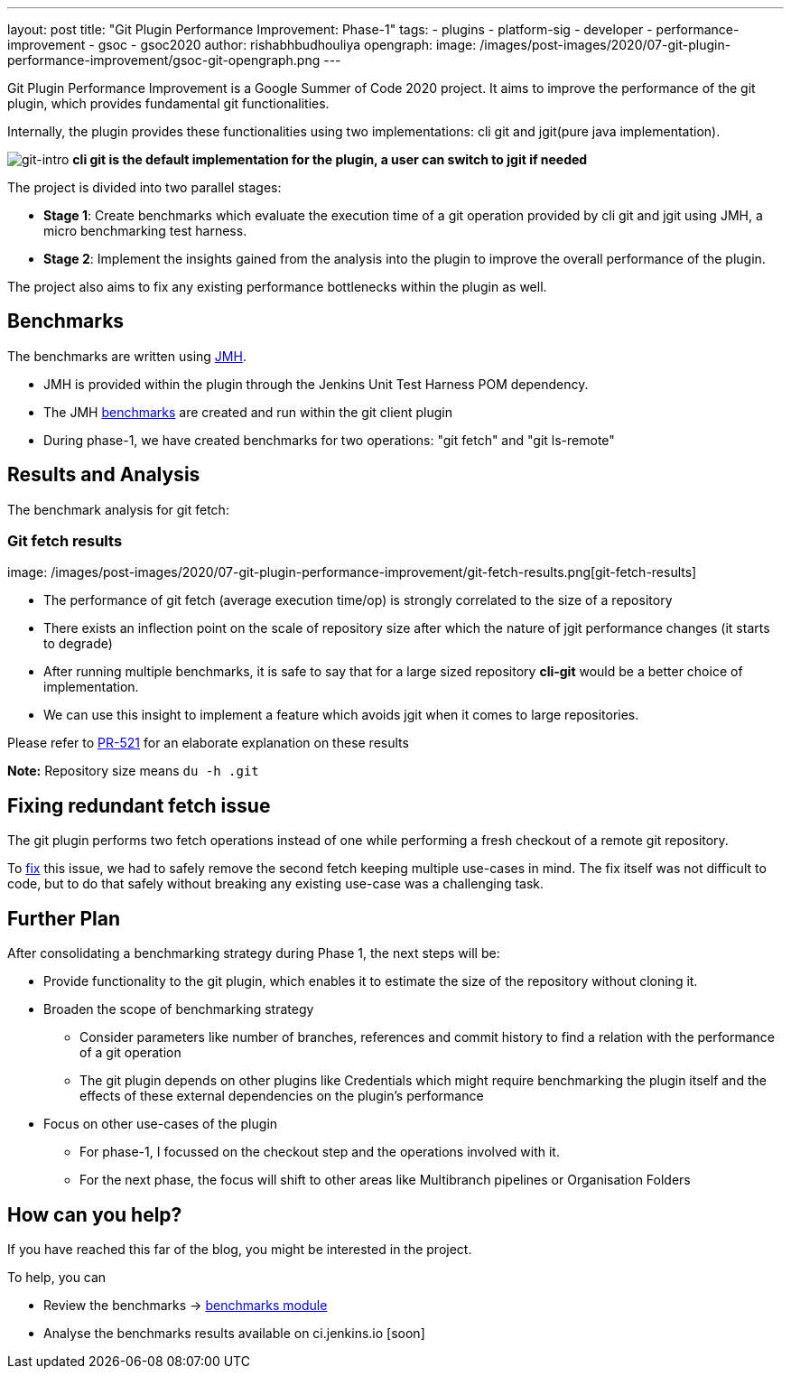 ---
layout: post
title: "Git Plugin Performance Improvement: Phase-1"
tags:
- plugins
- platform-sig
- developer
- performance-improvement
- gsoc
- gsoc2020
author: rishabhbudhouliya
opengraph:
  image: /images/post-images/2020/07-git-plugin-performance-improvement/gsoc-git-opengraph.png
---

Git Plugin Performance Improvement is a Google Summer of Code 2020 project.
It aims to improve the performance of the git plugin, which provides fundamental git functionalities.

Internally, the plugin provides these functionalities using two implementations: cli git and jgit(pure java implementation).


image:/images/post-images/2020/07-git-plugin-performance-improvement/git-intro.png[git-intro]
*cli git is the default implementation for the plugin, a user can switch to jgit if needed*

The project is divided into two parallel stages:

* *Stage 1*: Create benchmarks which evaluate the execution time of a git operation provided by cli git and jgit using JMH, a micro benchmarking test harness.
* *Stage 2*: Implement the insights gained from the analysis into the plugin to improve the overall performance of the plugin.

The project also aims to fix any existing performance bottlenecks within the plugin as well.


== Benchmarks
The benchmarks are written using link:https://openjdk.java.net/projects/code-tools/jmh/[JMH].

* JMH is provided within the plugin through the Jenkins Unit Test Harness POM dependency.
* The JMH link:https://github.com/jenkinsci/git-client-plugin/tree/master/src/test/java/jmh/benchmark[benchmarks] are created and run within the git client plugin
* During phase-1, we have created benchmarks for two operations: "git fetch" and "git ls-remote"

== Results and Analysis

The benchmark analysis for git fetch: 

=== Git fetch results

image: /images/post-images/2020/07-git-plugin-performance-improvement/git-fetch-results.png[git-fetch-results]

* The performance of git fetch (average execution time/op) is strongly correlated to the size of a repository
* There exists an inflection point on the scale of repository size after which the nature of jgit performance changes (it starts to degrade)
* After running multiple benchmarks, it is safe to say that for a large sized repository *cli-git* would be a better choice of implementation.
* We can use this insight to implement a feature which avoids jgit when it comes to large repositories. 

Please refer to link:https://github.com/jenkinsci/git-client-plugin/pull/521[PR-521] for an elaborate explanation on these results

*Note:* Repository size means `du -h .git`

== Fixing redundant fetch issue
The git plugin performs two fetch operations instead of one while performing a fresh checkout of a remote git repository.

To link:https://github.com/jenkinsci/git-plugin/pull/904[fix] this issue, we had to safely remove the second fetch keeping multiple use-cases in mind. The fix itself was not difficult to code, but to do that safely without breaking any existing use-case was a challenging task.

== Further Plan
After consolidating a benchmarking strategy during Phase 1, the next steps will be: 

* Provide functionality to the git plugin, which enables it to estimate the size of the repository without cloning it.
* Broaden the scope of benchmarking strategy
    ** Consider parameters like number of branches, references and commit history to find a relation with the performance of a git operation
    ** The git plugin depends on other plugins like Credentials which might require benchmarking the plugin itself and the effects of these external dependencies on the plugin's performance
* Focus on other use-cases of the plugin
    ** For phase-1, I focussed on the checkout step and the operations involved with it.
    ** For the next phase, the focus will shift to other areas like Multibranch pipelines or Organisation Folders

== How can you help?
If you have reached this far of the blog, you might be interested in the project.

To help, you can

* Review the benchmarks -> link:https://github.com/jenkinsci/git-client-plugin/tree/master/src/test/java/jmh/benchmark[benchmarks module]
* Analyse the benchmarks results available on ci.jenkins.io [soon]



